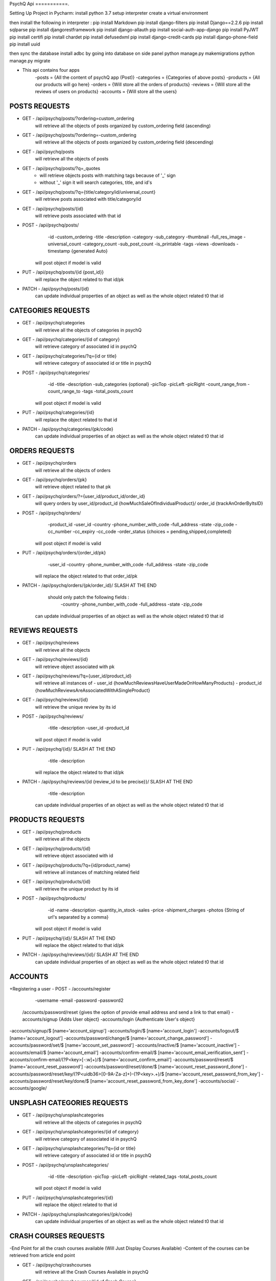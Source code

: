 PsychQ Api
===========.

Setting Up Project in Pycharm:
install python 3.7
setup interpreter
create a virtual environment

then install the following in interpreter :
pip install Markdown
pip install django-filters
pip install Django==2.2.6
pip install sqlparse
pip install djangorestframework
pip install django-allauth
pip install social-auth-app-django
pip install PyJWT
pip install certifi
pip install chardet
pip install defusedxml
pip install django-credit-cards
pip install django-phone-field
pip install uuid

then sync the database
install adbc by going into database on side panel
python manage.py makemigrations
python manage.py migrate

+ This api contains four apps
    -posts = {All the content of psychQ app (Post)}
    -categories = {Categories of above posts}
    -products = {All our products will go here}
    -orders = {Will store all the orders of products}
    -reviews = {Will store all the reviews of users on products}
    -accounts = {Will store all the users}



POSTS REQUESTS
=========

+ GET - /api/psychq/posts/?ordering=custom_ordering
        will retrieve all the objects of posts organized by custom_ordering field (ascending)

+ GET - /api/psychq/posts/?ordering=-custom_ordering
        will retrieve all the objects of posts organized by custom_ordering field (descending)

+ GET - /api/psychq/posts
        will retrieve all the objects of posts

+ GET - /api/psychq/posts/?q=_quotes
        - will retrieve objects posts with matching tags because of '_' sign
        - without '_' sign it will search categories, title, and id's

+ GET - /api/psychq/posts/?q={title/category/id/universal_count}
        will retrieve posts associated with title/category/id

+ GET - /api/psychq/posts/{id}
        will retrieve posts associated with that id

+ POST - /api/psychq/posts/
            -id
            -custom_ordering
            -title
            -description
            -category
            -sub_category
            -thumbnail
            -full_res_image
            -universal_count
            -category_count
            -sub_post_count
            -is_printable
            -tags
            -views
            -downloads
            -timestamp {generated Auto}
        will post object if model is valid

+ PUT - /api/psychq/posts/{id {post_id}}
        will replace the object related to that id/pk

+ PATCH - /api/psychq/posts/{id}
        can update individual properties of an object
        as well as the whole object related t0 that id


CATEGORIES REQUESTS
=========

+ GET - /api/psychq/categories
        will retrieve all the objects of categories in psychQ

+ GET - /api/psychq/categories/{id of category}
        will retrieve category of associated id in psychQ

+ GET - /api/psychq/categories/?q={id or title}
        will retrieve category of associated id or title in psychQ

+ POST - /api/psychq/categories/
            -id
            -title
            -description
            -sub_categories {optional}
            -picTop
            -picLeft
            -picRight
            -count_range_from
            -count_range_to
            -tags
            -total_posts_count

        will post object if model is valid

+ PUT - /api/psychq/categories/{id}
        will replace the object related to that id

+ PATCH - /api/psychq/categories/{pk/code}
        can update individual properties of an object
        as well as the whole object related t0 that id


ORDERS REQUESTS
=========

+ GET - /api/psychq/orders
        will retrieve all the objects of orders

+ GET - /api/psychq/orders/{pk}
        will retrieve object related to that pk

+ GET - /api/psychq/orders/?={user_id/product_id/order_id}
        will query orders by user_id/product_id {howMuchSaleOfIndividualProduct}/
        order_id {trackAnOrderByItsID}

+ POST - /api/psychq/orders/
            -product_id
            -user_id
            -country
            -phone_number_with_code
            -full_address
            -state
            -zip_code
            -cc_number
            -cc_expiry
            -cc_code
            -order_status {choices = pending,shipped,completed}

        will post object if model is valid

+ PUT - /api/psychq/orders/{order_id/pk}
                -user_id
                -country
                -phone_number_with_code
                -full_address
                -state
                -zip_code

        will replace the object related to that order_id/pk

+ PATCH - /api/psychq/orders/{pk/order_id}/ SLASH AT THE END
            should only patch the following fields :
                -country
                -phone_number_with_code
                -full_address
                -state
                -zip_code
        can update individual properties of an object
        as well as the whole object related t0 that id


REVIEWS REQUESTS
=========

+ GET - /api/psychq/reviews
        will retrieve all the objects

+ GET - /api/psychq/reviews/{id}
        will retrieve object associated with pk

+ GET - /api/psychq/reviews/?q={user_id/product_id}
        will retrieve all instances of
        - user_id {howMuchReviewsHaveUserMadeOnHowManyProducts}
        - product_id {howMuchReviewsAreAssociatedWithASingleProduct}

+ GET - /api/psychq/reviews/{id}
        will retrieve the unique review by its id

+ POST - /api/psychq/reviews/
            -title
            -description
            -user_id
            -product_id
        will post object if model is valid

+ PUT - /api/psychq/{id}/  SLASH AT THE END
            -title
            -description
        will replace the object related to that id/pk

+ PATCH - /api/psychq/reviews/{id {review_id to be precise}}/  SLASH AT THE END
            -title
            -description
        can update individual properties of an object
        as well as the whole object related t0 that id

PRODUCTS REQUESTS
===================


+ GET - /api/psychq/products
        will retrieve all the objects

+ GET - /api/psychq/products/{id}
        will retrieve object associated with id

+ GET - /api/psychq/products/?q={id/product_name}
        will retrieve all instances of matching related field

+ GET - /api/psychq/products/{id}
        will retrieve the unique product by its id

+ POST - /api/psychq/products/
            -id
            -name
            -description
            -quantity_in_stock
            -sales
            -price
            -shipment_charges
            -photos {String of url's separated by a comma}
        will post object if model is valid

+ PUT - /api/psychq/{id}/  SLASH AT THE END
        will replace the object related to that id/pk

+ PATCH - /api/psychq/reviews/{id}/  SLASH AT THE END
        can update individual properties of an object
        as well as the whole object related t0 that id

ACCOUNTS
=========

+Registering a user
- POST - /accounts/register
            -username
            -email
            -password
            -password2


    /accounts/password/reset {gives the option of provide email address and send a link to that email}
    -accounts/signup   {Adds User object}
    -accounts/login    {Authenticate User's object}


-accounts/signup/$ [name='account_signup']
-accounts/login/$ [name='account_login']
-accounts/logout/$ [name='account_logout']
-accounts/password/change/$ [name='account_change_password']
-accounts/password/set/$ [name='account_set_password']
-accounts/inactive/$ [name='account_inactive']
-accounts/email/$ [name='account_email']
-accounts/confirm-email/$ [name='account_email_verification_sent']
-accounts/confirm-email/(?P<key>[-:\w]+)/$ [name='account_confirm_email']
-accounts/password/reset/$ [name='account_reset_password']
-accounts/password/reset/done/$ [name='account_reset_password_done']
-accounts/password/reset/key/(?P<uidb36>[0-9A-Za-z]+)-(?P<key>.+)/$ [name='account_reset_password_from_key']
-accounts/password/reset/key/done/$ [name='account_reset_password_from_key_done']
-accounts/social/
-accounts/google/


UNSPLASH CATEGORIES REQUESTS
============================

+ GET - /api/psychq/unsplashcategories
        will retrieve all the objects of categories in psychQ

+ GET - /api/psychq/unsplashcategories/{id of category}
        will retrieve category of associated id in psychQ

+ GET - /api/psychq/unsplashcategories/?q={id or title}
        will retrieve category of associated id or title in psychQ

+ POST - /api/psychq/unsplashcategories/
            -id
            -title
            -description
            -picTop
            -picLeft
            -picRight
            -related_tags
            -total_posts_count

        will post object if model is valid

+ PUT - /api/psychq/unsplashcategories/{id}
        will replace the object related to that id

+ PATCH - /api/psychq/unsplashcategories/{pk/code}
        can update individual properties of an object
        as well as the whole object related t0 that id

CRASH COURSES REQUESTS
============================
-End Point for all the crash courses available (Will Just Display Courses Available)
-Content of the courses can be retrieved from article end point

+ GET - /api/psychq/crashcourses
        will retrieve all the Crash Courses Available in psychQ

+ GET - /api/psychq/crashcourses/{id of Crash Course}
        will retrieve Crash Course of associated id in psychQ

+ GET - /api/psychq/crashcourses/?q={id or title}
        will retrieve Crash Course of associated id or title in psychQ

+ POST - /api/psychq/unsplashcategories/
            -id
            -title
            -description
            -picTop
            -picLeft
            -picRight
            -count_range_from
            -count_range_to
            -first_article_url
            -last_article_url
            -tags
            -total_articles_count

        will post object if model is valid

+ PUT - /api/psychq/crashcourses/{id}
        will replace the object related to that id

+ PATCH - /api/psychq/crashcourses/{pk/code}
        can update individual properties of an object
        as well as the whole object related t0 that id


ARTICLES REQUESTS
=========

+ GET - /api/psychq/articles/?ordering=custom_ordering
        will retrieve all the objects of articles organized by custom_ordering field (ascending)

+ GET - /api/psychq/articles/?ordering=-custom_ordering
        will retrieve all the objects of articles organized by custom_ordering field (descending)

+ GET - /api/psychq/articles
        will retrieve all the objects of articles

+ GET - /api/psychq/articles/?q=_quotes
        - will retrieve objects of articles with matching tags because of '_' sign
        - without '_' sign it will search parent_course, title, and id's

+ GET - /api/psychq/articles/?q={title/parent_course/id/universal_count}
        will retrieve posts associated with title/parent_course/id

+ GET - /api/psychq/articles/{id}
        will retrieve article associated with that id

+ POST - /api/psychq/articles/
            -id
            -custom_ordering
            -title
            -description
            -article_content
            -parent_course
            -thumbnail
            -full_res_image
            -universal_count
            -course_count
            -tags
            -reads
            -downloads
            -timestamp {generated Auto}
        will post object if model is valid

+ PUT - /api/psychq/articles/{id {article_id}}
        will replace the object related to that id/pk

+ PATCH - /api/psychq/articles/{id}
        can update individual properties of an object
        as well as the whole object related t0 that id

